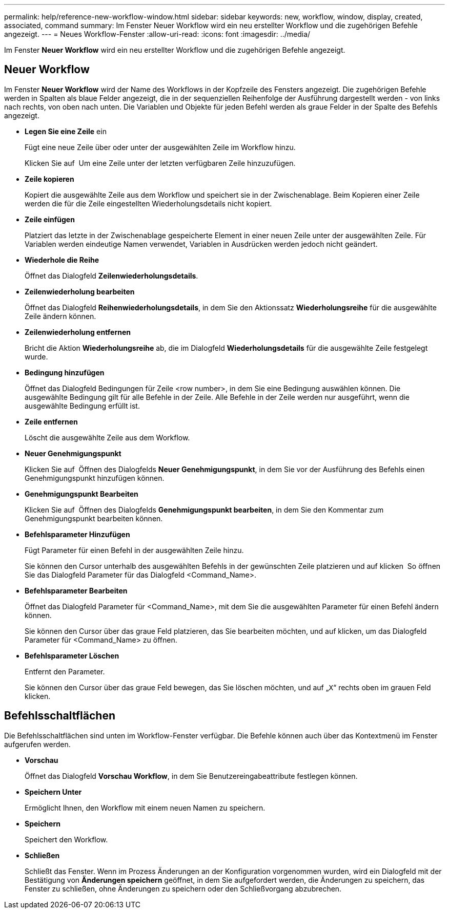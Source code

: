 ---
permalink: help/reference-new-workflow-window.html 
sidebar: sidebar 
keywords: new, workflow, window, display, created, associated, command 
summary: Im Fenster Neuer Workflow wird ein neu erstellter Workflow und die zugehörigen Befehle angezeigt. 
---
= Neues Workflow-Fenster
:allow-uri-read: 
:icons: font
:imagesdir: ../media/


[role="lead"]
Im Fenster *Neuer Workflow* wird ein neu erstellter Workflow und die zugehörigen Befehle angezeigt.



== Neuer Workflow

Im Fenster *Neuer Workflow* wird der Name des Workflows in der Kopfzeile des Fensters angezeigt. Die zugehörigen Befehle werden in Spalten als blaue Felder angezeigt, die in der sequenziellen Reihenfolge der Ausführung dargestellt werden - von links nach rechts, von oben nach unten. Die Variablen und Objekte für jeden Befehl werden als graue Felder in der Spalte des Befehls angezeigt.

* *Legen Sie eine Zeile* ein
+
Fügt eine neue Zeile über oder unter der ausgewählten Zeile im Workflow hinzu.

+
Klicken Sie auf image:../media/add_row2_wfa_icon.gif[""] Um eine Zeile unter der letzten verfügbaren Zeile hinzuzufügen.

* *Zeile kopieren*
+
Kopiert die ausgewählte Zeile aus dem Workflow und speichert sie in der Zwischenablage. Beim Kopieren einer Zeile werden die für die Zeile eingestellten Wiederholungsdetails nicht kopiert.

* *Zeile einfügen*
+
Platziert das letzte in der Zwischenablage gespeicherte Element in einer neuen Zeile unter der ausgewählten Zeile. Für Variablen werden eindeutige Namen verwendet, Variablen in Ausdrücken werden jedoch nicht geändert.

* *Wiederhole die Reihe*
+
Öffnet das Dialogfeld *Zeilenwiederholungsdetails*.

* *Zeilenwiederholung bearbeiten*
+
Öffnet das Dialogfeld *Reihenwiederholungsdetails*, in dem Sie den Aktionssatz *Wiederholungsreihe* für die ausgewählte Zeile ändern können.

* *Zeilenwiederholung entfernen*
+
Bricht die Aktion *Wiederholungsreihe* ab, die im Dialogfeld *Wiederholungsdetails* für die ausgewählte Zeile festgelegt wurde.

* *Bedingung hinzufügen*
+
Öffnet das Dialogfeld Bedingungen für Zeile <row number>, in dem Sie eine Bedingung auswählen können. Die ausgewählte Bedingung gilt für alle Befehle in der Zeile. Alle Befehle in der Zeile werden nur ausgeführt, wenn die ausgewählte Bedingung erfüllt ist.

* *Zeile entfernen*
+
Löscht die ausgewählte Zeile aus dem Workflow.

* *Neuer Genehmigungspunkt*
+
Klicken Sie auf image:../media/approval_point_disabled.gif[""] Öffnen des Dialogfelds *Neuer Genehmigungspunkt*, in dem Sie vor der Ausführung des Befehls einen Genehmigungspunkt hinzufügen können.

* *Genehmigungspunkt Bearbeiten*
+
Klicken Sie auf image:../media/approval_point_enabled.gif[""] Öffnen des Dialogfelds *Genehmigungspunkt bearbeiten*, in dem Sie den Kommentar zum Genehmigungspunkt bearbeiten können.

* *Befehlsparameter Hinzufügen*
+
Fügt Parameter für einen Befehl in der ausgewählten Zeile hinzu.

+
Sie können den Cursor unterhalb des ausgewählten Befehls in der gewünschten Zeile platzieren und auf klicken image:../media/add_object_wfa_icon.gif[""] So öffnen Sie das Dialogfeld Parameter für das Dialogfeld <Command_Name>.

* *Befehlsparameter Bearbeiten*
+
Öffnet das Dialogfeld Parameter für <Command_Name>, mit dem Sie die ausgewählten Parameter für einen Befehl ändern können.

+
Sie können den Cursor über das graue Feld platzieren, das Sie bearbeiten möchten, und auf klicken, um das Dialogfeld Parameter für <Command_Name> zu öffnen.

* *Befehlsparameter Löschen*
+
Entfernt den Parameter.

+
Sie können den Cursor über das graue Feld bewegen, das Sie löschen möchten, und auf „`X`“ rechts oben im grauen Feld klicken.





== Befehlsschaltflächen

Die Befehlsschaltflächen sind unten im Workflow-Fenster verfügbar. Die Befehle können auch über das Kontextmenü im Fenster aufgerufen werden.

* *Vorschau*
+
Öffnet das Dialogfeld *Vorschau Workflow*, in dem Sie Benutzereingabeattribute festlegen können.

* *Speichern Unter*
+
Ermöglicht Ihnen, den Workflow mit einem neuen Namen zu speichern.

* *Speichern*
+
Speichert den Workflow.

* *Schließen*
+
Schließt das Fenster. Wenn im Prozess Änderungen an der Konfiguration vorgenommen wurden, wird ein Dialogfeld mit der Bestätigung von *Änderungen speichern* geöffnet, in dem Sie aufgefordert werden, die Änderungen zu speichern, das Fenster zu schließen, ohne Änderungen zu speichern oder den Schließvorgang abzubrechen.



